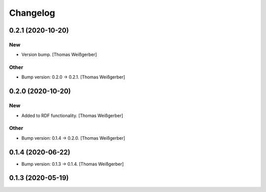 Changelog
=========


0.2.1 (2020-10-20)
------------------

New
~~~
- Version bump. [Thomas Weißgerber]

Other
~~~~~
- Bump version: 0.2.0 → 0.2.1. [Thomas Weißgerber]


0.2.0 (2020-10-20)
------------------

New
~~~
- Added to RDF functionality. [Thomas Weißgerber]

Other
~~~~~
- Bump version: 0.1.4 → 0.2.0. [Thomas Weißgerber]


0.1.4 (2020-06-22)
------------------
- Bump version: 0.1.3 → 0.1.4. [Thomas Weißgerber]


0.1.3 (2020-05-19)
------------------
